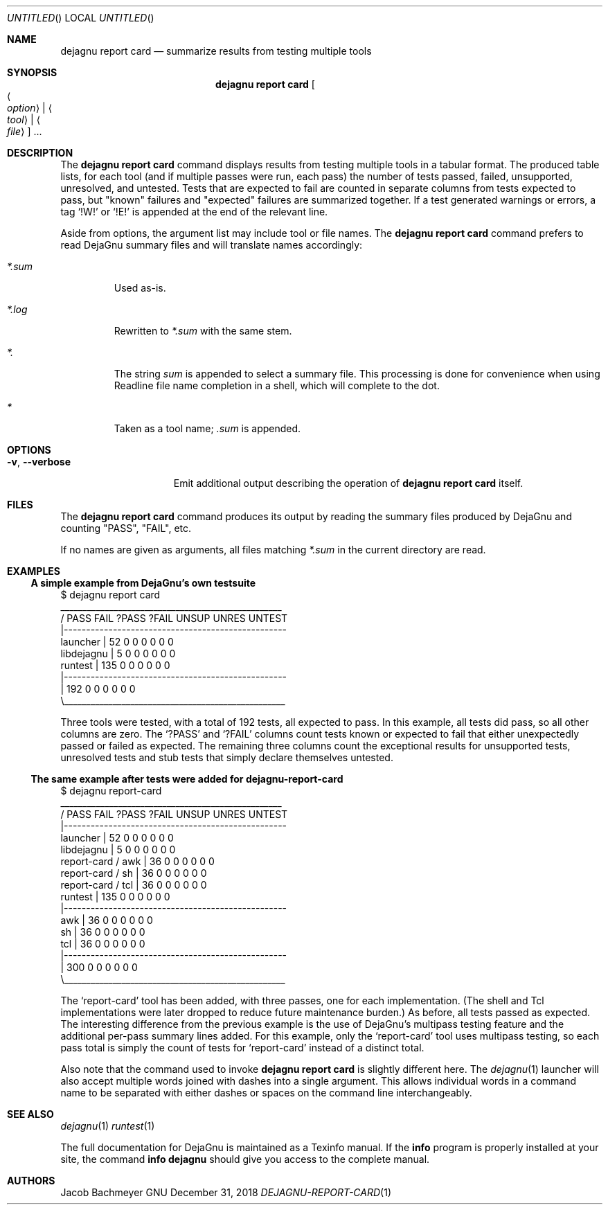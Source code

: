 .\" Copyright (C) 2018  Free Software Foundation, Inc.
.\" You may distribute this file under the terms of the GNU Free
.\" Documentation License.
.Dd December 31, 2018
.Os GNU
.Dt DEJAGNU-REPORT-CARD 1 URM
.Sh NAME
.Nm dejagnu\ report\ card
.Nd summarize results from testing multiple tools
.Sh SYNOPSIS
.Nm dejagnu\ report\ card
.Oo Ao Ar option Ac \*(Ba Ao Ar tool Ac \*(Ba Ao Ar file Ac Oc ...
.Sh DESCRIPTION
The
.Nm
command displays results from testing multiple tools in a tabular format.
The produced table lists, for each tool (and if multiple passes were run,
each pass) the number of tests passed, failed, unsupported, unresolved, and
untested.  Tests that are expected to fail are counted in separate columns
from tests expected to pass, but "known" failures and "expected" failures
are summarized together.  If a test generated warnings or errors, a tag
.Ql !W!
or
.Ql !E!
is appended at the end of the relevant line.
.Pp
Aside from options, the argument list may include tool or file names.  The
.Nm
command prefers to read DejaGnu summary files and will translate names accordingly:
.Bl -tag -width ".Pa *.sum"
.It Pa *.sum
Used as-is.
.It Pa *.log
Rewritten to
.Pa *.sum
with the same stem.
.It Pa *.
The string
.Pa sum
is appended to select a summary file.  This processing is done for
convenience when using Readline file name completion in a shell, which will
complete to the dot.
.It Pa *
Taken as a tool name;
.Pa .sum
is appended.
.El
.Sh OPTIONS
.Bl -tag -width ".Fl v , -verbose"
.It Fl v , -verbose
Emit additional output describing the operation of
.Nm
itself.
.El
.Sh FILES
The
.Nm
command produces its output by reading the summary files produced by
DejaGnu and counting "PASS", "FAIL", etc.
.Pp
If no names are given as arguments, all files matching
.Pa *.sum
in the current directory are read.
.Sh EXAMPLES
.Ss A simple example from DejaGnu's own testsuite
.Bd -literal
$ dejagnu report card
\             __________________________________________________
\            /    PASS   FAIL  ?PASS  ?FAIL  UNSUP  UNRES UNTEST
\            |--------------------------------------------------
\  launcher  |      52      0      0      0      0      0      0
libdejagnu  |       5      0      0      0      0      0      0
\   runtest  |     135      0      0      0      0      0      0
\            |--------------------------------------------------
\            |     192      0      0      0      0      0      0
\            \\__________________________________________________
.Ed
.Pp
Three tools were tested, with a total of 192 tests, all expected to pass.
In this example, all tests did pass, so all other columns are zero.  The
.Ql ?PASS
and
.Ql ?FAIL
columns count tests known or expected to fail that either unexpectedly
passed or failed as expected.  The remaining three columns count the
exceptional results for unsupported tests, unresolved tests and stub tests
that simply declare themselves untested.
.Pp
.ne 16v
.Ss The same example after tests were added for dejagnu-report-card
.Bd -literal
$ dejagnu report-card
\                    __________________________________________________
\                   /    PASS   FAIL  ?PASS  ?FAIL  UNSUP  UNRES UNTEST
\                   |--------------------------------------------------
\   launcher        |      52      0      0      0      0      0      0
\ libdejagnu        |       5      0      0      0      0      0      0
report-card / awk  |      36      0      0      0      0      0      0
report-card / sh   |      36      0      0      0      0      0      0
report-card / tcl  |      36      0      0      0      0      0      0
\    runtest        |     135      0      0      0      0      0      0
\                   |--------------------------------------------------
\              awk  |      36      0      0      0      0      0      0
\              sh   |      36      0      0      0      0      0      0
\              tcl  |      36      0      0      0      0      0      0
\                   |--------------------------------------------------
\                   |     300      0      0      0      0      0      0
\                   \\__________________________________________________
.Ed
.Pp
The
.Ql report-card
tool has been added, with three passes, one for each implementation.  (The
shell and Tcl implementations were later dropped to reduce future
maintenance burden.)  As before, all tests passed as expected.  The
interesting difference from the previous example is the use of DejaGnu's
multipass testing feature and the additional per-pass summary lines added.
For this example, only the
.Ql report-card
tool uses multipass testing, so each pass total is simply the count of
tests for
.Ql report-card
instead of a distinct total.
.Pp
Also note that the command used to invoke
.Nm
is slightly different here.  The
.Xr dejagnu 1
launcher will also accept multiple words joined with dashes into a single
argument.  This allows individual words in a command name to be separated
with either dashes or spaces on the command line interchangeably.
.Sh SEE ALSO
.Xr dejagnu 1
.Xr runtest 1
.Pp
The full documentation for DejaGnu is maintained as a Texinfo manual.  If the
.Nm info
program is properly installed at your site, the command
.Li info dejagnu
should give you access to the complete manual.
.Sh AUTHORS
.An Jacob Bachmeyer
.\".Sh BUGS
.\"  LocalWords:  Dt dejagnu URM Nm Ao Oo Oc DejaGnu Xr runtest DejaGnu's Bd Ql
.\"  LocalWords:  testsuite UNSUP UNRES UNTEST libdejagnu Readline Ss tcl awk
.\"  LocalWords:  ne multipass
